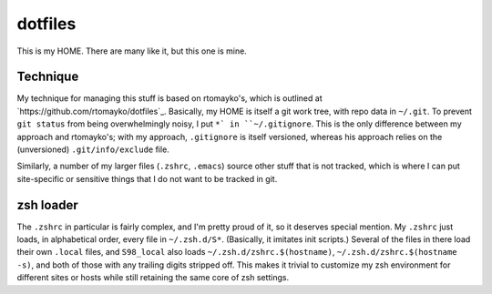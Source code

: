==========
 dotfiles
==========

This is my HOME.  There are many like it, but this one is mine.

Technique
=========

My technique for managing this stuff is based on rtomayko's, which is
outlined at `https://github.com/rtomayko/dotfiles`_.  Basically, my
HOME is itself a git work tree, with repo data in ``~/.git``.  To
prevent ``git status`` from being overwhelmingly noisy, I put ``*` in
``~/.gitignore``.  This is the only difference between my approach and
rtomayko's; with my approach, ``.gitignore`` is itself versioned,
whereas his approach relies on the (unversioned) ``.git/info/exclude``
file.

Similarly, a number of my larger files (``.zshrc``, ``.emacs``) source
other stuff that is not tracked, which is where I can put
site-specific or sensitive things that I do not want to be tracked in
git.

zsh loader
==========

The ``.zshrc`` in particular is fairly complex, and I'm pretty proud
of it, so it deserves special mention.  My ``.zshrc`` just loads, in
alphabetical order, every file in ``~/.zsh.d/S*``.  (Basically, it
imitates init scripts.)  Several of the files in there load their own
``.local`` files, and ``S98_local`` also loads
``~/.zsh.d/zshrc.$(hostname)``, ``~/.zsh.d/zshrc.$(hostname -s)``, and
both of those with any trailing digits stripped off.  This makes it
trivial to customize my zsh environment for different sites or hosts
while still retaining the same core of zsh settings.
